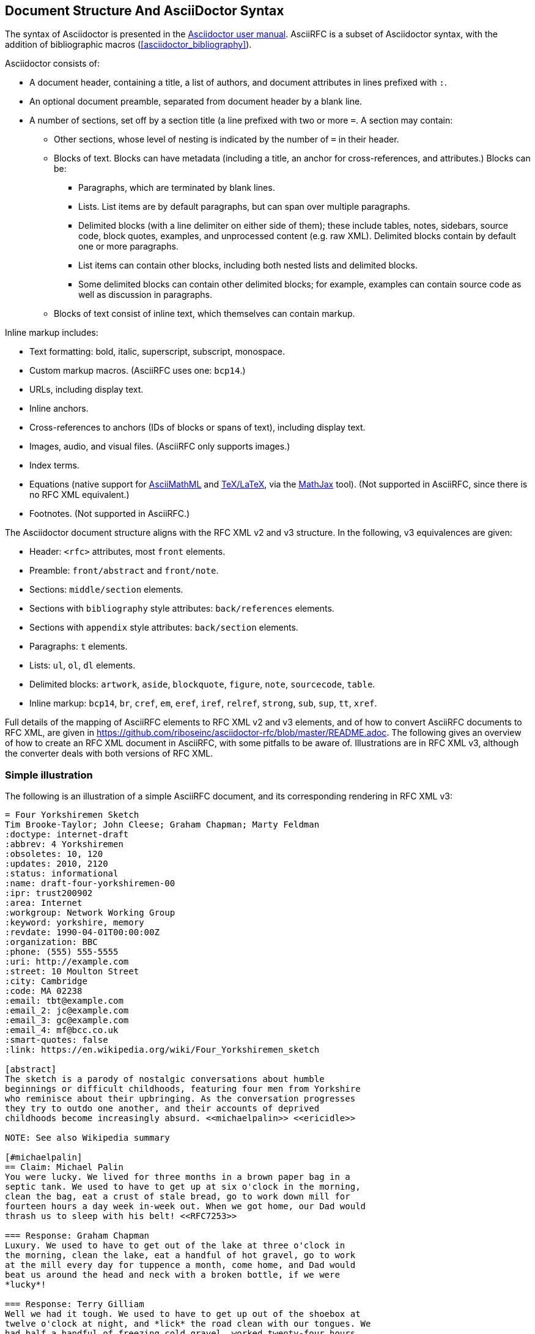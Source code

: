 
== Document Structure And AsciiDoctor Syntax

The syntax of Asciidoctor is presented in the
http://asciidoctor.org/docs/user-manual/#compared-to-markdown[Asciidoctor user manual].
AsciiRFC is a subset of Asciidoctor syntax, with the addition of
bibliographic macros (<<asciidoctor_bibliography>>).

Asciidoctor consists of:

* A document header, containing a title, a list of authors, and document
attributes in lines prefixed with `:`.

* An optional document preamble, separated from document header by a blank line.

* A number of sections, set off by a section title (a line prefixed with two or
more `=`. A section may contain:

** Other sections, whose level of nesting is indicated by the number of `=` in
their header.

** Blocks of text. Blocks can have metadata (including a title, an anchor for
cross-references, and attributes.) Blocks can be:

*** Paragraphs, which are terminated by blank lines.

*** Lists. List items are by default paragraphs, but can span over multiple
paragraphs.

*** Delimited blocks (with a line delimiter on either side of them); these
include tables, notes, sidebars, source code, block quotes, examples, and
unprocessed content (e.g. raw XML). Delimited blocks contain by default one or
more paragraphs.

*** List items can contain other blocks, including both nested lists and
delimited blocks.

*** Some delimited blocks can contain other delimited blocks; for example,
examples can contain source code as well as discussion in paragraphs.

** Blocks of text consist of inline text, which themselves can contain markup.


Inline markup includes:

*** Text formatting: bold, italic, superscript, subscript, monospace.

*** Custom markup macros. (AsciiRFC uses one: `bcp14`.)

*** URLs, including display text.

*** Inline anchors.

*** Cross-references to anchors (IDs of blocks or spans of text), including
display text.

*** Images, audio, and visual files. (AsciiRFC only supports images.)

*** Index terms.

*** Equations (native support for
http://docs.mathjax.org/en/latest/asciimath.html[AsciiMathML] and
http://docs.mathjax.org/en/latest/tex.html[TeX/LaTeX], via the
https://www.mathjax.org[MathJax] tool). (Not supported in AsciiRFC, since
there is no RFC XML equivalent.)

*** Footnotes. (Not supported in AsciiRFC.)


The Asciidoctor document structure aligns with the RFC XML v2 and v3 structure.
In the following, v3 equivalences are given:

* Header: `<rfc>` attributes, most `front` elements.

* Preamble: `front/abstract` and `front/note`.

* Sections: `middle/section` elements.

* Sections with `bibliography` style attributes: `back/references` elements.

* Sections with `appendix` style attributes: `back/section` elements.

* Paragraphs: `t` elements.

* Lists: `ul`, `ol`, `dl` elements.

* Delimited blocks: `artwork`, `aside`, `blockquote`, `figure`, `note`,
`sourcecode`, `table`.

* Inline markup: `bcp14`, `br`, `cref`, `em`, `eref`, `iref`, `relref`,
`strong`, `sub`, `sup`, `tt`, `xref`.

Full details of the  mapping of AsciiRFC elements to RFC XML v2 and v3
elements, and of how to convert AsciiRFC documents to RFC XML, are given in
https://github.com/riboseinc/asciidoctor-rfc/blob/master/README.adoc. The
following gives an overview of how to create an RFC XML document in
AsciiRFC, with some pitfalls to be aware of. Illustrations are in RFC XML
v3, although the converter deals with both versions of RFC XML.

=== Simple illustration

The following is an illustration of a simple AsciiRFC document, and its
corresponding rendering in RFC XML v3:

[source,asciidoc]
----
= Four Yorkshiremen Sketch
Tim Brooke-Taylor; John Cleese; Graham Chapman; Marty Feldman
:doctype: internet-draft
:abbrev: 4 Yorkshiremen
:obsoletes: 10, 120
:updates: 2010, 2120
:status: informational
:name: draft-four-yorkshiremen-00
:ipr: trust200902
:area: Internet
:workgroup: Network Working Group
:keyword: yorkshire, memory
:revdate: 1990-04-01T00:00:00Z
:organization: BBC
:phone: (555) 555-5555
:uri: http://example.com
:street: 10 Moulton Street
:city: Cambridge
:code: MA 02238
:email: tbt@example.com
:email_2: jc@example.com
:email_3: gc@example.com
:email_4: mf@bcc.co.uk
:smart-quotes: false
:link: https://en.wikipedia.org/wiki/Four_Yorkshiremen_sketch

[abstract]
The sketch is a parody of nostalgic conversations about humble
beginnings or difficult childhoods, featuring four men from Yorkshire
who reminisce about their upbringing. As the conversation progresses
they try to outdo one another, and their accounts of deprived
childhoods become increasingly absurd. <<michaelpalin>> <<ericidle>>

NOTE: See also Wikipedia summary

[#michaelpalin]
== Claim: Michael Palin
You were lucky. We lived for three months in a brown paper bag in a
septic tank. We used to have to get up at six o'clock in the morning,
clean the bag, eat a crust of stale bread, go to work down mill for
fourteen hours a day week in-week out. When we got home, our Dad would
thrash us to sleep with his belt! <<RFC7253>>

=== Response: Graham Chapman
Luxury. We used to have to get out of the lake at three o'clock in
the morning, clean the lake, eat a handful of hot gravel, go to work
at the mill every day for tuppence a month, come home, and Dad would
beat us around the head and neck with a broken bottle, if we were
*lucky*!

=== Response: Terry Gilliam
Well we had it tough. We used to have to get up out of the shoebox at
twelve o'clock at night, and *lick* the road clean with our tongues. We
had half a handful of freezing cold gravel, worked twenty-four hours
a day at the mill for fourpence every six years, and when we got home,
our Dad would slice us in two with a bread knife.

[#ericidle]
=== Response: Eric Idle
Right.

I had to get up in the morning at ten o'clock at night, half
an hour before I went to bed, (_pause for laughter_), eat a lump
of cold poison, work twenty-nine hours a day down mill, and pay mill
owner for permission to come to work, and when we got home,
our Dad would kill us, and dance about on our graves
singing "Hallelujah."

[bibliography]
== Normative References
++++
<reference anchor='RFC7253'
  target='https://tools.ietf.org/html/rfc7253'>
  <front>
    <title>Guidelines for Writing an IANA Considerations
      Section in RFCs</title>
    <author initials="T." surname="Krovetz">
      <organization>Sacramento State</organization>
    </author>
    <author initials="P." surname="Rogaway">
      <organization>UC Davis</organization>
    </author>
    <date month='May' year='2014'/>
  </front>
  <seriesInfo name="RFC" value="7253"/>
</reference>
++++

[appendix]
== Addendum
But you try and tell the young people today that...
and they won't believe ya.
----

The first block of text, from `= Four Yorkshiremen Sketch` through to
`:link: \https://en.wikipedia.org/wiki/Four_Yorkshiremen_sketch`,
is the document header. It contains a title in the first line, an author attribution, and then
a set of document attributes, conveying information about the document as well as information
about its authors. This information ends up either as attributes of the root `rfc` tag, elements of the `front`
tag, or processing instructions.

The following blocks of text, up until the first section header (`== Claim: Michael Palin`), are the
document preamble. They are treated by the document converter as containing the document
abstract (`abstract`), followed by any notes (`note`, identified above by the `NOTE:` heading).

[subs="quotes"]
The first section header (`== Claim: Michael Palin`) is preceded by an anchor for that section
(`[#michaelpalin]`). There is a cross-reference to that anchor already in place in the abstract
(`<<michaelpalin>>`). The document converter treats the first section of the document as the start of
the `middle` section of the document.

[subs="quotes"]
The first section header is followed by a paragraph, and other sections and paragraphs. The
number of `=` signs are one higher than the initial section header, which indicates that they
are subsections of that section. The paragraphs contains some inline formatting
(italics: `\_pause for laughter_`; boldface: `\*lick*`). The first paragraph also contains a citation of
a reference, which in this version of AsciiRFC is treated identically to a cross-reference
(`<<RFC7253>>`). (If the bibliography preprocessor were used, it would be encoded differently.)

The second last section is tagged with the style attribute `[bibliography]`, which identifies
it as a references container; the document converter accordingly inserts this into the `back`
element of the document. The contents of the references section are in this instance raw XML,
delimited as a passthrough block (with `{fourpluses}`), which the converter does not alter.
The final section is tagged with the style attribute `[appendix]`, and is treated as such.

The RFC XML v3 document generated from this AsciiRFC document is:

[source,xml]
----
<?xml version="1.0" encoding="US-ASCII"?>
<!DOCTYPE rfc SYSTEM "rfc2629.dtd">
<rfc ipr="trust200902" obsoletes="10, 120" updates="2010, 2120"
    submissionType="IETF" prepTime="2017-11-25T09:54:54Z" version="3">
  <link href="https://en.wikipedia.org/wiki/Four_Yorkshiremen_sketch"/>
  <front>
    <title abbrev="4 Yorkshiremen">Four Yorkshiremen Sketch</title>
    <seriesInfo name="Internet-Draft" status="informational"
      stream="IETF" value="draft-four-yorkshiremen-00" />
    <author fullname="Tim Brooke-Taylor" surname="Brooke-Taylor">
      <organization>BBC</organization>
      <address>
        <postal>
          <street>10 Moulton Street</street>
          <city>Cambridge</city>
          <code>MA 02238</code>
        </postal>
        <phone>(555) 555-5555</phone>
        <email>tbt@example.com</email>
        <uri>http://example.com</uri>
      </address>
    </author>
    <author fullname="John Cleese" surname="Cleese">
      <address>
        <email>jc@example.com</email>
      </address>
    </author>
    <author fullname="Graham Chapman" surname="Chapman">
      <address>
        <email>gc@example.com</email>
      </address>
    </author>
    <author fullname="Marty Feldman" surname="Feldman">
      <address>
        <email>mf@bcc.co.uk<email>
      </address>
    </author>
    <date day="1" month="April" year="1990" />
    <area>Internet<area>
    <workgroup>Network Working Group</workgroup>
    <keyword>yorkshire<keyword>
    <keyword>memory<keyword>
    <abstract>
      <t>The sketch is a parody of nostalgic conversations about humble
      beginnings or difficult childhoods, featuring four men from
      Yorkshire who reminisce about their upbringing. As the
      conversation progresses they try to outdo one another, and their
      accounts of deprived childhoods become increasingly absurd.
      <xref target="michaelpalin" />
      <xref target="ericidle" /></t>
    </abstract>
    <note>
      <t>See also Wikipedia summary<t>
    </note>
  </front>
  <middle>
    <section anchor="michaelpalin" numbered="false">
      <name>Claim: Michael Palin<name>
      <t>You were lucky. We lived for three months in a brown paper bag
        in a septic tank. We used to have to get up at six o'clock in
        the morning, clean the bag, eat a crust of stale bread, go to
        work down mill for fourteen hours a day week in-week out. When
        we got home, our Dad would thrash us to sleep with his belt!
        <xref target="RFC7253" /></t>
      <section anchor="_response_graham_chapman" numbered="false">
        <name>Response: Graham Chapman<name>
        <t>Luxury. We used to have to get out of the lake at three
          o'clock in the morning, clean the lake, eat a handful of hot
          gravel, go to work at the mill every day for tuppence a month,
          come home, and Dad would beat us around the head and neck with
          a broken bottle, if we were <strong>lucky</strong>!</t>
      </section>
      <section anchor="_response_terry_gilliam" numbered="false">
        <name>Response: Terry Gilliam<name>
        <t>Well we had it tough. We used to have to get up out of the
          shoebox at twelve o'clock at night, and <strong>lick<strong>
          the road clean with our tongues. We had half a handful of
          freezing cold gravel, worked twenty-four hours a day at the
          mill for fourpence every six years, and when we got home,
          our Dad would slice us in two with a bread knife.</t>
      </section>
      <section anchor="ericidle" numbered="false">
        <name>Response: Eric Idle<name>
        <t>Right.<t>
        <t>I had to get up in the morning at ten o'clock at night, half
          an hour before I went to bed, (<em>pause for laughter</em>),
          eat a lump of cold poison, work twenty-nine hours a day down
          mill, and pay mill owner for permission to come to work, and
          when we got home, our Dad would kill us, and dance about on
          our graves singing "Hallelujah."</t>
      </section>
    </section>
  </middle>
  <back>
    <references anchor="_normative_references">
      <name>Normative References<name>
      <reference anchor="RFC7253"
          target="https://tools.ietf.org/html/rfc7253">
        <front>
          <title>Guidelines for Writing an IANA Considerations
            Section in RFCs<title>
          <author initials="T." surname="Krovetz">
            <organization>Sacramento State<organization>
          </author>
          <author initials="P." surname="Rogaway">
            <organization>UC Davis<organization>
          </author>
          <date month="May" year="2014" />
        </front>
        <seriesInfo name="RFC" value="7253" />
      </reference>
    </references>
    <section anchor="_addendum" numbered="false">
      <name>Addendum<name>
      <t>But you try and tell the young people today that&#8230;&#8203;
        and they won't believe ya'.<t>
    </section>
  </back>
</rfc>

----

Some default processing instructions have already been prefixed to the XML.

Although we do not describe it extensively in this document, our AsciiRFC
converter also generates RFC XML v2 from the same source AsciiRFC. For illustration,
the foregoing AsciiRFC document generates the following RFC XML v2 output:

[source,xml]
----
<rfc ipr="trust200902" obsoletes="10, 120" updates="2010, 2120"
  category="info" submissionType="IETF"
  docName="draft-four-yorkshiremen-00">
  <front>
    <title abbrev="4 Yorkshiremen">Four Yorkshiremen Sketch<title>
    <author fullname="Tim Brooke-Taylor" surname="Brooke-Taylor">
      <organization>BBC</organization>
      <address>
        <postal>
          <street>10 Moulton Street</street>
          <city>Cambridge</city>
          <code>MA 02238</code>
        </postal>
        <phone>(555) 555-5555</phone>
        <email>tbt@example.com</email>
        <uri>http://example.com</uri>
      </address>
    </author>
    <author fullname="John Cleese" surname="Cleese">
      <address>
        <email>jc@example.com</email>
      </address>
    </author>
    <author fullname="Graham Chapman" surname="Chapman">
      <address>
        <email>gc@example.com</email>
      </address>
    </author>
    <author fullname="Marty Feldman" surname="Feldman">
      <address>
        <email>mf@bcc.co.uk</email>
      </address>
    </author>
    <date day="1" month="April" year="1990" />
    <area>Internet</area>
    <workgroup>Network Working Group</workgroup>
    <keyword>yorkshire</keyword>
    <keyword>memory</keyword>
    <abstract>
      <t>The sketch is a parody of nostalgic conversations about humble
      beginnings or difficult childhoods, featuring four men from
      Yorkshire who reminisce about their upbringing. As the
      conversation progresses they try to outdo one another, and their
      accounts of deprived childhoods become increasingly absurd.
      <xref target="michaelpalin" />
      <xref target="ericidle" /></t>
    </abstract>
    <note title="NOTE">
      <t>See also Wikipedia summary</t>
    </note>
  </front>
  <middle>
    <section anchor="michaelpalin" title="Claim: Michael Palin">
      <t>You were lucky. We lived for three months in a brown paper bag
        in a septic tank. We used to have to get up at six o'clock in
        the morning, clean the bag, eat a crust of stale bread, go to
        work down mill for fourteen hours a day week in-week out. When
        we got home, our Dad would thrash us to sleep with his belt!
        <xref target="RFC7253" /></t>
      <section anchor="_response_graham_chapman"
          title="Response: Graham Chapman">
        <t>Luxury. We used to have to get out of the lake at three
          o'clock in the morning, clean the lake, eat a handful of hot
          gravel, go to work at the mill every day for tuppence a month,
          come home, and Dad would beat us around the head and neck with
          a broken bottle, if we were
          <spanx style="strong">lucky</spanx>!</t>
      </section>
      <section anchor="_response_terry_gilliam"
          title="Response: Terry Gilliam">
        <t>Well we had it tough. We used to have to get up out of the
          shoebox at twelve o'clock at night, and
          <spanx style="strong">lick<spanx>
          the road clean with our tongues. We had half a handful of
          freezing cold gravel, worked twenty-four hours a day at the
          mill for fourpence every six years, and when we got home,
          our Dad would slice us in two with a bread knife.</t>
      </section>
      <section anchor="ericidle" title="Response: Eric Idle">
        <t>Right.</t>
        <t>I had to get up in the morning at ten o'clock at night, half
          an hour before I went to bed, (<spanx style="emph">pause
          for laughter</spanx>),
          eat a lump of cold poison, work twenty-nine hours a day down
          mill, and pay mill owner for permission to come to work, and
          when we got home, our Dad would kill us, and dance about on
          our graves singing "Hallelujah."</t>
      </section>
    </section>
  </middle>
  <back>
    <references title="Normative References">
      <reference anchor="RFC7253"
          target="https://tools.ietf.org/html/rfc7253">
        <front>
          <title>Guidelines for Writing an IANA Considerations
            Section in RFCs</title>
          <author initials="T." surname="Krovetz">
            <organization>Sacramento State</organization>
          </author>
          <author initials="P." surname="Rogaway">
            <organization>UC Davis</organization>
          </author>
          <date month="May" year="2014" />
        </front>
        <seriesInfo name="RFC" value="7253" />
      </reference>
    </references>
    <section anchor="_addendum" title="Addendum">
      <t>But you try and tell the young people today that&#8230;&#8203;
        and they won't believe ya'.</t>
    </section>
  </back>
</rfc>
----
